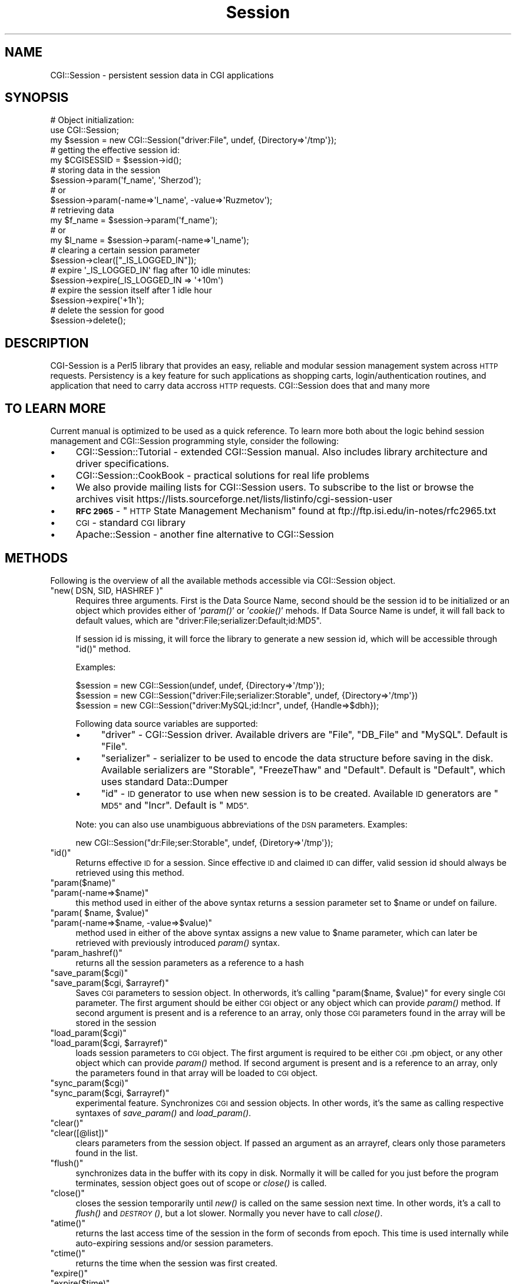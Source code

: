 .\" Automatically generated by Pod::Man 2.27 (Pod::Simple 3.28)
.\"
.\" Standard preamble:
.\" ========================================================================
.de Sp \" Vertical space (when we can't use .PP)
.if t .sp .5v
.if n .sp
..
.de Vb \" Begin verbatim text
.ft CW
.nf
.ne \\$1
..
.de Ve \" End verbatim text
.ft R
.fi
..
.\" Set up some character translations and predefined strings.  \*(-- will
.\" give an unbreakable dash, \*(PI will give pi, \*(L" will give a left
.\" double quote, and \*(R" will give a right double quote.  \*(C+ will
.\" give a nicer C++.  Capital omega is used to do unbreakable dashes and
.\" therefore won't be available.  \*(C` and \*(C' expand to `' in nroff,
.\" nothing in troff, for use with C<>.
.tr \(*W-
.ds C+ C\v'-.1v'\h'-1p'\s-2+\h'-1p'+\s0\v'.1v'\h'-1p'
.ie n \{\
.    ds -- \(*W-
.    ds PI pi
.    if (\n(.H=4u)&(1m=24u) .ds -- \(*W\h'-12u'\(*W\h'-12u'-\" diablo 10 pitch
.    if (\n(.H=4u)&(1m=20u) .ds -- \(*W\h'-12u'\(*W\h'-8u'-\"  diablo 12 pitch
.    ds L" ""
.    ds R" ""
.    ds C` ""
.    ds C' ""
'br\}
.el\{\
.    ds -- \|\(em\|
.    ds PI \(*p
.    ds L" ``
.    ds R" ''
.    ds C`
.    ds C'
'br\}
.\"
.\" Escape single quotes in literal strings from groff's Unicode transform.
.ie \n(.g .ds Aq \(aq
.el       .ds Aq '
.\"
.\" If the F register is turned on, we'll generate index entries on stderr for
.\" titles (.TH), headers (.SH), subsections (.SS), items (.Ip), and index
.\" entries marked with X<> in POD.  Of course, you'll have to process the
.\" output yourself in some meaningful fashion.
.\"
.\" Avoid warning from groff about undefined register 'F'.
.de IX
..
.nr rF 0
.if \n(.g .if rF .nr rF 1
.if (\n(rF:(\n(.g==0)) \{
.    if \nF \{
.        de IX
.        tm Index:\\$1\t\\n%\t"\\$2"
..
.        if !\nF==2 \{
.            nr % 0
.            nr F 2
.        \}
.    \}
.\}
.rr rF
.\"
.\" Accent mark definitions (@(#)ms.acc 1.5 88/02/08 SMI; from UCB 4.2).
.\" Fear.  Run.  Save yourself.  No user-serviceable parts.
.    \" fudge factors for nroff and troff
.if n \{\
.    ds #H 0
.    ds #V .8m
.    ds #F .3m
.    ds #[ \f1
.    ds #] \fP
.\}
.if t \{\
.    ds #H ((1u-(\\\\n(.fu%2u))*.13m)
.    ds #V .6m
.    ds #F 0
.    ds #[ \&
.    ds #] \&
.\}
.    \" simple accents for nroff and troff
.if n \{\
.    ds ' \&
.    ds ` \&
.    ds ^ \&
.    ds , \&
.    ds ~ ~
.    ds /
.\}
.if t \{\
.    ds ' \\k:\h'-(\\n(.wu*8/10-\*(#H)'\'\h"|\\n:u"
.    ds ` \\k:\h'-(\\n(.wu*8/10-\*(#H)'\`\h'|\\n:u'
.    ds ^ \\k:\h'-(\\n(.wu*10/11-\*(#H)'^\h'|\\n:u'
.    ds , \\k:\h'-(\\n(.wu*8/10)',\h'|\\n:u'
.    ds ~ \\k:\h'-(\\n(.wu-\*(#H-.1m)'~\h'|\\n:u'
.    ds / \\k:\h'-(\\n(.wu*8/10-\*(#H)'\z\(sl\h'|\\n:u'
.\}
.    \" troff and (daisy-wheel) nroff accents
.ds : \\k:\h'-(\\n(.wu*8/10-\*(#H+.1m+\*(#F)'\v'-\*(#V'\z.\h'.2m+\*(#F'.\h'|\\n:u'\v'\*(#V'
.ds 8 \h'\*(#H'\(*b\h'-\*(#H'
.ds o \\k:\h'-(\\n(.wu+\w'\(de'u-\*(#H)/2u'\v'-.3n'\*(#[\z\(de\v'.3n'\h'|\\n:u'\*(#]
.ds d- \h'\*(#H'\(pd\h'-\w'~'u'\v'-.25m'\f2\(hy\fP\v'.25m'\h'-\*(#H'
.ds D- D\\k:\h'-\w'D'u'\v'-.11m'\z\(hy\v'.11m'\h'|\\n:u'
.ds th \*(#[\v'.3m'\s+1I\s-1\v'-.3m'\h'-(\w'I'u*2/3)'\s-1o\s+1\*(#]
.ds Th \*(#[\s+2I\s-2\h'-\w'I'u*3/5'\v'-.3m'o\v'.3m'\*(#]
.ds ae a\h'-(\w'a'u*4/10)'e
.ds Ae A\h'-(\w'A'u*4/10)'E
.    \" corrections for vroff
.if v .ds ~ \\k:\h'-(\\n(.wu*9/10-\*(#H)'\s-2\u~\d\s+2\h'|\\n:u'
.if v .ds ^ \\k:\h'-(\\n(.wu*10/11-\*(#H)'\v'-.4m'^\v'.4m'\h'|\\n:u'
.    \" for low resolution devices (crt and lpr)
.if \n(.H>23 .if \n(.V>19 \
\{\
.    ds : e
.    ds 8 ss
.    ds o a
.    ds d- d\h'-1'\(ga
.    ds D- D\h'-1'\(hy
.    ds th \o'bp'
.    ds Th \o'LP'
.    ds ae ae
.    ds Ae AE
.\}
.rm #[ #] #H #V #F C
.\" ========================================================================
.\"
.IX Title "Session 3"
.TH Session 3 "2003-07-26" "perl v5.16.3" "User Contributed Perl Documentation"
.\" For nroff, turn off justification.  Always turn off hyphenation; it makes
.\" way too many mistakes in technical documents.
.if n .ad l
.nh
.SH "NAME"
CGI::Session \- persistent session data in CGI applications
.SH "SYNOPSIS"
.IX Header "SYNOPSIS"
.Vb 2
\&    # Object initialization:
\&    use CGI::Session;
\&
\&    my $session = new CGI::Session("driver:File", undef, {Directory=>\*(Aq/tmp\*(Aq});
\&
\&    # getting the effective session id:
\&    my $CGISESSID = $session\->id();
\&
\&    # storing data in the session
\&    $session\->param(\*(Aqf_name\*(Aq, \*(AqSherzod\*(Aq);
\&    # or
\&    $session\->param(\-name=>\*(Aql_name\*(Aq, \-value=>\*(AqRuzmetov\*(Aq);
\&
\&    # retrieving data
\&    my $f_name = $session\->param(\*(Aqf_name\*(Aq);
\&    # or
\&    my $l_name = $session\->param(\-name=>\*(Aql_name\*(Aq);
\&
\&    # clearing a certain session parameter
\&    $session\->clear(["_IS_LOGGED_IN"]);
\&
\&    # expire \*(Aq_IS_LOGGED_IN\*(Aq flag after 10 idle minutes:
\&    $session\->expire(_IS_LOGGED_IN => \*(Aq+10m\*(Aq)
\&
\&    # expire the session itself after 1 idle hour
\&    $session\->expire(\*(Aq+1h\*(Aq);
\&
\&    # delete the session for good
\&    $session\->delete();
.Ve
.SH "DESCRIPTION"
.IX Header "DESCRIPTION"
CGI-Session is a Perl5 library that provides an easy, reliable and modular
session management system across \s-1HTTP\s0 requests. Persistency is a key feature for
such applications as shopping carts, login/authentication routines, and
application that need to carry data accross \s-1HTTP\s0 requests. CGI::Session
does that and many more
.SH "TO LEARN MORE"
.IX Header "TO LEARN MORE"
Current manual is optimized to be used as a quick reference. To learn more both about the logic behind session management and CGI::Session programming style, consider the following:
.IP "\(bu" 4
CGI::Session::Tutorial \- extended CGI::Session manual. Also includes library architecture and driver specifications.
.IP "\(bu" 4
CGI::Session::CookBook \- practical solutions for real life problems
.IP "\(bu" 4
We also provide mailing lists for CGI::Session users. To subscribe to the list or browse the archives visit https://lists.sourceforge.net/lists/listinfo/cgi\-session\-user
.IP "\(bu" 4
\&\fB\s-1RFC 2965\s0\fR \- \*(L"\s-1HTTP\s0 State Management Mechanism\*(R" found at ftp://ftp.isi.edu/in\-notes/rfc2965.txt
.IP "\(bu" 4
\&\s-1CGI\s0 \- standard \s-1CGI\s0 library
.IP "\(bu" 4
Apache::Session \- another fine alternative to CGI::Session
.SH "METHODS"
.IX Header "METHODS"
Following is the overview of all the available methods accessible via
CGI::Session object.
.ie n .IP """new( DSN, SID, HASHREF )""" 4
.el .IP "\f(CWnew( DSN, SID, HASHREF )\fR" 4
.IX Item "new( DSN, SID, HASHREF )"
Requires three arguments. First is the Data Source Name, second should be
the session id to be initialized or an object which provides either of '\fIparam()\fR'
or '\fIcookie()\fR' mehods. If Data Source Name is undef, it will fall back
to default values, which are \*(L"driver:File;serializer:Default;id:MD5\*(R".
.Sp
If session id is missing, it will force the library to generate a new session
id, which will be accessible through \f(CW\*(C`id()\*(C'\fR method.
.Sp
Examples:
.Sp
.Vb 3
\&    $session = new CGI::Session(undef, undef, {Directory=>\*(Aq/tmp\*(Aq});
\&    $session = new CGI::Session("driver:File;serializer:Storable", undef,  {Directory=>\*(Aq/tmp\*(Aq})
\&    $session = new CGI::Session("driver:MySQL;id:Incr", undef, {Handle=>$dbh});
.Ve
.Sp
Following data source variables are supported:
.RS 4
.IP "\(bu" 4
\&\f(CW\*(C`driver\*(C'\fR \- CGI::Session driver. Available drivers are \*(L"File\*(R", \*(L"DB_File\*(R" and
\&\*(L"MySQL\*(R". Default is \*(L"File\*(R".
.IP "\(bu" 4
\&\f(CW\*(C`serializer\*(C'\fR \- serializer to be used to encode the data structure before saving
in the disk. Available serializers are \*(L"Storable\*(R", \*(L"FreezeThaw\*(R" and \*(L"Default\*(R".
Default is \*(L"Default\*(R", which uses standard Data::Dumper
.IP "\(bu" 4
\&\f(CW\*(C`id\*(C'\fR \- \s-1ID\s0 generator to use when new session is to be created. Available \s-1ID\s0 generators
are \*(L"\s-1MD5\*(R"\s0 and \*(L"Incr\*(R". Default is \*(L"\s-1MD5\*(R".\s0
.RE
.RS 4
.Sp
Note: you can also use unambiguous abbreviations of the \s-1DSN\s0 parameters. Examples:
.Sp
.Vb 1
\&    new CGI::Session("dr:File;ser:Storable", undef, {Diretory=>\*(Aq/tmp\*(Aq});
.Ve
.RE
.ie n .IP """id()""" 4
.el .IP "\f(CWid()\fR" 4
.IX Item "id()"
Returns effective \s-1ID\s0 for a session. Since effective \s-1ID\s0 and claimed \s-1ID\s0
can differ, valid session id should always be retrieved using this
method.
.ie n .IP """param($name)""" 4
.el .IP "\f(CWparam($name)\fR" 4
.IX Item "param($name)"
.PD 0
.ie n .IP """param(\-name=>$name)""" 4
.el .IP "\f(CWparam(\-name=>$name)\fR" 4
.IX Item "param(-name=>$name)"
.PD
this method used in either of the above syntax returns a session
parameter set to \f(CW$name\fR or undef on failure.
.ie n .IP """param( $name, $value)""" 4
.el .IP "\f(CWparam( $name, $value)\fR" 4
.IX Item "param( $name, $value)"
.PD 0
.ie n .IP """param(\-name=>$name, \-value=>$value)""" 4
.el .IP "\f(CWparam(\-name=>$name, \-value=>$value)\fR" 4
.IX Item "param(-name=>$name, -value=>$value)"
.PD
method used in either of the above syntax assigns a new value to \f(CW$name\fR
parameter, which can later be retrieved with previously introduced
\&\fIparam()\fR syntax.
.ie n .IP """param_hashref()""" 4
.el .IP "\f(CWparam_hashref()\fR" 4
.IX Item "param_hashref()"
returns all the session parameters as a reference to a hash
.ie n .IP """save_param($cgi)""" 4
.el .IP "\f(CWsave_param($cgi)\fR" 4
.IX Item "save_param($cgi)"
.PD 0
.ie n .IP """save_param($cgi, $arrayref)""" 4
.el .IP "\f(CWsave_param($cgi, $arrayref)\fR" 4
.IX Item "save_param($cgi, $arrayref)"
.PD
Saves \s-1CGI\s0 parameters to session object. In otherwords, it's calling
\&\f(CW\*(C`param($name, $value)\*(C'\fR for every single \s-1CGI\s0 parameter. The first
argument should be either \s-1CGI\s0 object or any object which can provide
\&\fIparam()\fR method. If second argument is present and is a reference to an array, only those \s-1CGI\s0 parameters found in the array will
be stored in the session
.ie n .IP """load_param($cgi)""" 4
.el .IP "\f(CWload_param($cgi)\fR" 4
.IX Item "load_param($cgi)"
.PD 0
.ie n .IP """load_param($cgi, $arrayref)""" 4
.el .IP "\f(CWload_param($cgi, $arrayref)\fR" 4
.IX Item "load_param($cgi, $arrayref)"
.PD
loads session parameters to \s-1CGI\s0 object. The first argument is required
to be either \s-1CGI\s0.pm object, or any other object which can provide
\&\fIparam()\fR method. If second argument is present and is a reference to an
array, only the parameters found in that array will be loaded to \s-1CGI\s0
object.
.ie n .IP """sync_param($cgi)""" 4
.el .IP "\f(CWsync_param($cgi)\fR" 4
.IX Item "sync_param($cgi)"
.PD 0
.ie n .IP """sync_param($cgi, $arrayref)""" 4
.el .IP "\f(CWsync_param($cgi, $arrayref)\fR" 4
.IX Item "sync_param($cgi, $arrayref)"
.PD
experimental feature. Synchronizes \s-1CGI\s0 and session objects. In other words, it's the same as calling respective syntaxes of \fIsave_param()\fR and \fIload_param()\fR.
.ie n .IP """clear()""" 4
.el .IP "\f(CWclear()\fR" 4
.IX Item "clear()"
.PD 0
.ie n .IP """clear([@list])""" 4
.el .IP "\f(CWclear([@list])\fR" 4
.IX Item "clear([@list])"
.PD
clears parameters from the session object. If passed an argument as an
arrayref, clears only those parameters found in the list.
.ie n .IP """flush()""" 4
.el .IP "\f(CWflush()\fR" 4
.IX Item "flush()"
synchronizes data in the buffer with its copy in disk. Normally it will
be called for you just before the program terminates, session object
goes out of scope or \fIclose()\fR is called.
.ie n .IP """close()""" 4
.el .IP "\f(CWclose()\fR" 4
.IX Item "close()"
closes the session temporarily until \fInew()\fR is called on the same session
next time. In other words, it's a call to \fIflush()\fR and \s-1\fIDESTROY\s0()\fR, but
a lot slower. Normally you never have to call \fIclose()\fR.
.ie n .IP """atime()""" 4
.el .IP "\f(CWatime()\fR" 4
.IX Item "atime()"
returns the last access time of the session in the form of seconds from
epoch. This time is used internally while auto-expiring sessions and/or session parameters.
.ie n .IP """ctime()""" 4
.el .IP "\f(CWctime()\fR" 4
.IX Item "ctime()"
returns the time when the session was first created.
.ie n .IP """expire()""" 4
.el .IP "\f(CWexpire()\fR" 4
.IX Item "expire()"
.PD 0
.ie n .IP """expire($time)""" 4
.el .IP "\f(CWexpire($time)\fR" 4
.IX Item "expire($time)"
.ie n .IP """expire($param, $time)""" 4
.el .IP "\f(CWexpire($param, $time)\fR" 4
.IX Item "expire($param, $time)"
.PD
Sets expiration date relative to \fIatime()\fR. If used with no arguments, returns the expiration date if it was ever set. If no expiration was ever set, returns undef.
.Sp
Second form sets an expiration time. This value is checked when previously stored session is asked to be retrieved, and if its expiration date has passed will be expunged from the disk immediately and new session is created accordingly. Passing 0 would cancel expiration date.
.Sp
By using the third syntax you can also set an expiration date for a
particular session parameter, say \*(L"~logged\-in\*(R". This would cause the
library call \fIclear()\fR on the parameter when its time is up.
.Sp
All the time values should be given in the form of seconds. Following
time aliases are also supported for your convenience:
.Sp
.Vb 10
\&    +===========+===============+
\&    |   alias   |   meaning     |
\&    +===========+===============+
\&    |     s     |   Second      |
\&    |     m     |   Minute      |
\&    |     h     |   Hour        |
\&    |     w     |   Week        |
\&    |     M     |   Month       |
\&    |     y     |   Year        |
\&    +\-\-\-\-\-\-\-\-\-\-\-+\-\-\-\-\-\-\-\-\-\-\-\-\-\-\-+
.Ve
.Sp
Examples:
.Sp
.Vb 3
\&    $session\->expires("+1y");   # expires in one year
\&    $session\->expires(0);       # cancel expiration
\&    $session\->expires("~logged\-in", "+10m");# expires ~logged\-in flag in 10 mins
.Ve
.Sp
Note: all the expiration times are relative to session's last access time, not to its creation time. To expire a session immediately, call \f(CW\*(C`delete()\*(C'\fR. To expire a specific session parameter immediately, call \f(CW\*(C`clear()\*(C'\fR on that parameter.
.ie n .IP """remote_addr()""" 4
.el .IP "\f(CWremote_addr()\fR" 4
.IX Item "remote_addr()"
returns the remote address of the user who created the session for the
first time. Returns undef if variable \s-1REMOTE_ADDR\s0 wasn't present in the
environment when the session was created
.ie n .IP """delete()""" 4
.el .IP "\f(CWdelete()\fR" 4
.IX Item "delete()"
deletes the session from the disk. In other words, it calls for
immediate expiration after which the session will not be accessible
.ie n .IP """error()""" 4
.el .IP "\f(CWerror()\fR" 4
.IX Item "error()"
returns the last error message from the library. It's the same as the
value of \f(CW$CGI::Session::errstr\fR. Example:
.Sp
.Vb 1
\&    $session\->flush() or die $session\->error();
.Ve
.ie n .IP """dump()""" 4
.el .IP "\f(CWdump()\fR" 4
.IX Item "dump()"
.PD 0
.ie n .IP """dump(""logs/dump.txt"")""" 4
.el .IP "\f(CWdump(``logs/dump.txt'')\fR" 4
.IX Item "dump(""logs/dump.txt"")"
.PD
creates a dump of the session object. Argument, if passed, will be
interpreted as the name of the file object should be dumped in. Used
mostly for debugging.
.ie n .IP """header()""" 4
.el .IP "\f(CWheader()\fR" 4
.IX Item "header()"
\&\fIheader()\fR is simply a replacement for \s-1CGI\s0.pm's \fIheader()\fR method. Without this method, you usually need to create a CGI::Cookie object and send it as part of the \s-1HTTP\s0 header:
.Sp
.Vb 2
\&    $cookie = new CGI::Cookie(\-name=>\*(AqCGISESSID\*(Aq, \-value=>$session\->id);
\&    print $cgi\->header(\-cookie=>$cookie);
.Ve
.Sp
You can minimize the above into:
.Sp
.Vb 1
\&    $session\->header()
.Ve
.Sp
It will retrieve the name of the session cookie from \f(CW$CGI::Session::NAME\fR variable, which can also be accessed via CGI::Session\->\fIname()\fR method. If you want to use a different name for your session cookie, do something like following before creating session object:
.Sp
.Vb 2
\&    CGI::Session\->name("MY_SID");
\&    $session = new CGI::Session(undef, $cgi, \e%attrs);
.Ve
.Sp
Now, \f(CW$session\fR\->\fIheader()\fR uses \*(L"\s-1MY_SID\*(R"\s0 as a name for the session cookie.
.SH "DATA TABLE"
.IX Header "DATA TABLE"
Session data is stored in the form of hash table, in key value pairs.
All the parameter names you assign through \fIparam()\fR method become keys 
in the table, and whatever value you assign become a value associated with
that key. Every key/value pair is also called a record.
.PP
All the data you save through \fIparam()\fR method are called public records.
There are several read-only private records as well. Normally, you don't have to know anything about them to make the best use of the library. But knowing wouldn't hurt either. Here are the list of the private records and some description  of what they hold:
.IP "_SESSION_ID" 4
.IX Item "_SESSION_ID"
Session id of that data. Accessible through \fIid()\fR method.
.IP "_SESSION_CTIME" 4
.IX Item "_SESSION_CTIME"
Session creation time. Accessible through \fIctime()\fR method.
.IP "_SESSION_ATIME" 4
.IX Item "_SESSION_ATIME"
Session last access time. Accessible through \fIatime()\fR method.
.IP "_SESSION_ETIME" 4
.IX Item "_SESSION_ETIME"
Session's expiration time, if any. Accessible through \fIexpire()\fR method.
.IP "_SESSION_REMOTE_ADDR" 4
.IX Item "_SESSION_REMOTE_ADDR"
\&\s-1IP\s0 address of the user who create that session. Accessible through \fIremote_addr()\fR 
method
.IP "_SESSION_EXPIRE_LIST" 4
.IX Item "_SESSION_EXPIRE_LIST"
Another internal hash table that holds the expiration information for each
expirable public record, if any. This table is updated with the two-argument-syntax of \fIexpires()\fR method.
.PP
These private methods are essential for the proper operation of the library
while working with session data. For this purpose, CGI::Session doesn't allow
overriding any of these methods through the use of \fIparam()\fR method. In addition,
it doesn't allow any parameter names that start with string \fB_SESSION_\fR either
to prevent future collisions.
.PP
So the following attempt will have no effect on the session data whatsoever
.PP
.Vb 1
\&    $session\->param(_SESSION_XYZ => \*(Aqxyz\*(Aq);
.Ve
.PP
Although private methods are not writable, the library allows reading them
using \fIparam()\fR method:
.PP
.Vb 1
\&    my $sid = $session\->param(_SESSION_ID);
.Ve
.PP
The above is the same as:
.PP
.Vb 1
\&    my $sid = $session\->id();
.Ve
.PP
But we discourage people from accessing private records using \fIparam()\fR method.
In the future we are planning to store private records in their own namespace
to avoid name collisions and remove restrictions on session parameter names.
.SH "DISTRIBUTION"
.IX Header "DISTRIBUTION"
CGI::Session consists of several modular components such as drivers, serializers and id generators. This section lists what is available.
.SS "\s-1DRIVERS\s0"
.IX Subsection "DRIVERS"
Following drivers are included in the standard distribution:
.IP "\(bu" 4
File \- default driver for storing session data in plain files. Full name: \fBCGI::Session::File\fR
.IP "\(bu" 4
DB_File \- for storing session data in BerkelyDB. Requires: DB_File. Full name: \fBCGI::Session::DB_File\fR
.IP "\(bu" 4
MySQL \- for storing session data in MySQL tables. Requires \s-1DBI\s0 and DBD::mysql. Full name: \fBCGI::Session::MySQL\fR
.SS "\s-1SERIALIZERS\s0"
.IX Subsection "SERIALIZERS"
.IP "\(bu" 4
Default \- default data serializer. Uses standard Data::Dumper. Full name: \fBCGI::Session::Serialize::Default\fR.
.IP "\(bu" 4
Storable \- serializes data using Storable. Requires Storable. Full name: \fBCGI::Session::Serialize::Storable\fR.
.IP "\(bu" 4
FreezeThaw \- serializes data using FreezeThaw. Requires FreezeThaw. Full name: \fBCGI::Session::Serialize::FreezeThaw\fR
.SS "\s-1ID GENERATORS\s0"
.IX Subsection "ID GENERATORS"
Following \s-1ID\s0 generators are available:
.IP "\(bu" 4
\&\s-1MD5\s0 \- generates 32 character long hexidecimal string.
Requires Digest::MD5. Full name: \fBCGI::Session::ID::MD5\fR.
.IP "\(bu" 4
Incr \- generates auto-incrementing ids. Full name: \fBCGI::Session::ID::Incr\fR
.SH "COPYRIGHT"
.IX Header "COPYRIGHT"
Copyright (C) 2001\-2002 Sherzod Ruzmetov <sherzodr@cpan.org>. All rights reserved.
.PP
This library is free software. You can modify and or distribute it under the same terms as Perl itself.
.SH "AUTHOR"
.IX Header "AUTHOR"
Sherzod Ruzmetov <sherzodr@cpan.org>. Feedbacks, suggestions are welcome.
.SH "SEE ALSO"
.IX Header "SEE ALSO"
.IP "\(bu" 4
CGI::Session::Tutorial \- extended CGI::Session manual
.IP "\(bu" 4
CGI::Session::CookBook \- practical solutions for real life problems
.IP "\(bu" 4
\&\fB\s-1RFC 2965\s0\fR \- \*(L"\s-1HTTP\s0 State Management Mechanism\*(R" found at ftp://ftp.isi.edu/in\-notes/rfc2965.txt
.IP "\(bu" 4
\&\s-1CGI\s0 \- standard \s-1CGI\s0 library
.IP "\(bu" 4
Apache::Session \- another fine alternative to CGI::Session
